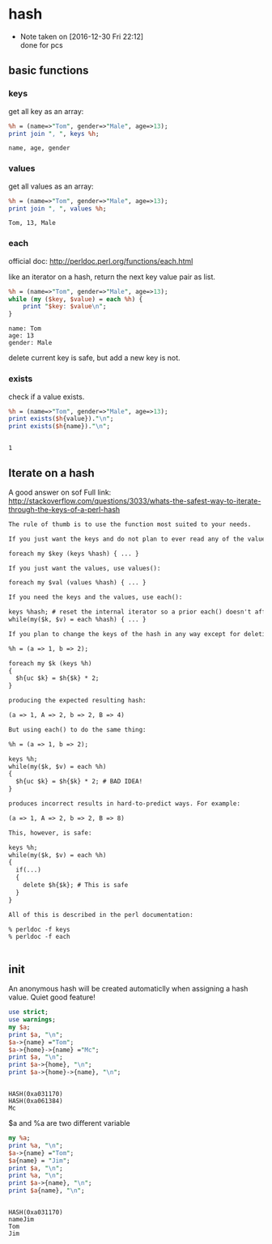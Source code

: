 * hash
  - Note taken on [2016-12-30 Fri 22:12] \\
    done for pcs
** basic functions
*** keys
    get all key as an array:
    #+begin_src perl :results output
    %h = (name=>"Tom", gender=>"Male", age=>13);
    print join ", ", keys %h;
    #+end_src

    #+RESULTS:
    : name, age, gender

*** values
    get all values as an array:
    #+begin_src perl :results output
    %h = (name=>"Tom", gender=>"Male", age=>13);
    print join ", ", values %h;
    #+end_src

    #+RESULTS:
    : Tom, 13, Male

*** each
    official doc: http://perldoc.perl.org/functions/each.html

    like an iterator on a hash, return the next key value pair as list.
    #+begin_src perl :results output
    %h = (name=>"Tom", gender=>"Male", age=>13);
    while (my ($key, $value) = each %h) {
        print "$key: $value\n";
    }
    #+end_src

    #+RESULTS:
    : name: Tom
    : age: 13
    : gender: Male

    delete current key is safe, but add a new key is not.
*** exists
    check if a value exists.
    #+begin_src perl :results output
    %h = (name=>"Tom", gender=>"Male", age=>13);
    print exists($h{value})."\n";
    print exists($h{name})."\n";
    #+end_src

    #+RESULTS:
    : 
    : 1

** Iterate on a hash
   A good answer on sof
   Full link: http://stackoverflow.com/questions/3033/whats-the-safest-way-to-iterate-through-the-keys-of-a-perl-hash
   #+begin_src org
   The rule of thumb is to use the function most suited to your needs.
   
   If you just want the keys and do not plan to ever read any of the values, use keys():
   
   foreach my $key (keys %hash) { ... }
   
   If you just want the values, use values():
   
   foreach my $val (values %hash) { ... }
   
   If you need the keys and the values, use each():
   
   keys %hash; # reset the internal iterator so a prior each() doesn't affect the loop
   while(my($k, $v) = each %hash) { ... }
   
   If you plan to change the keys of the hash in any way except for deleting the current key during the iteration, then you must not use each(). For example, this code to create a new set of uppercase keys with doubled values works fine using keys():
   
   %h = (a => 1, b => 2);
   
   foreach my $k (keys %h)
   {
     $h{uc $k} = $h{$k} * 2;
   }
   
   producing the expected resulting hash:
   
   (a => 1, A => 2, b => 2, B => 4)
   
   But using each() to do the same thing:
   
   %h = (a => 1, b => 2);
   
   keys %h;
   while(my($k, $v) = each %h)
   {
     $h{uc $k} = $h{$k} * 2; # BAD IDEA!
   }
   
   produces incorrect results in hard-to-predict ways. For example:
   
   (a => 1, A => 2, b => 2, B => 8)
   
   This, however, is safe:
   
   keys %h;
   while(my($k, $v) = each %h)
   {
     if(...)
     {
       delete $h{$k}; # This is safe
     }
   }
   
   All of this is described in the perl documentation:
   
   % perldoc -f keys
   % perldoc -f each
   
   
   #+end_src
** init
   An anonymous hash will be created automaticlly when assigning a hash value. Quiet good feature!
   #+begin_src perl :results output
   use strict;
   use warnings;
   my $a;
   print $a, "\n";
   $a->{name} ="Tom";
   $a->{home}->{name} ="Mc";
   print $a, "\n";
   print $a->{home}, "\n";
   print $a->{home}->{name}, "\n";
   #+end_src

   #+RESULTS:
   : 
   : HASH(0xa031170)
   : HASH(0xa061384)
   : Mc

   
   $a and %a are two different variable
   #+begin_src perl :results output
   my %a;
   print %a, "\n";
   $a->{name} ="Tom";
   $a{name} = "Jim";
   print $a, "\n";
   print %a, "\n";
   print $a->{name}, "\n";
   print $a{name}, "\n";
   #+end_src

   #+RESULTS:
   : 
   : HASH(0xa031170)
   : nameJim
   : Tom
   : Jim


